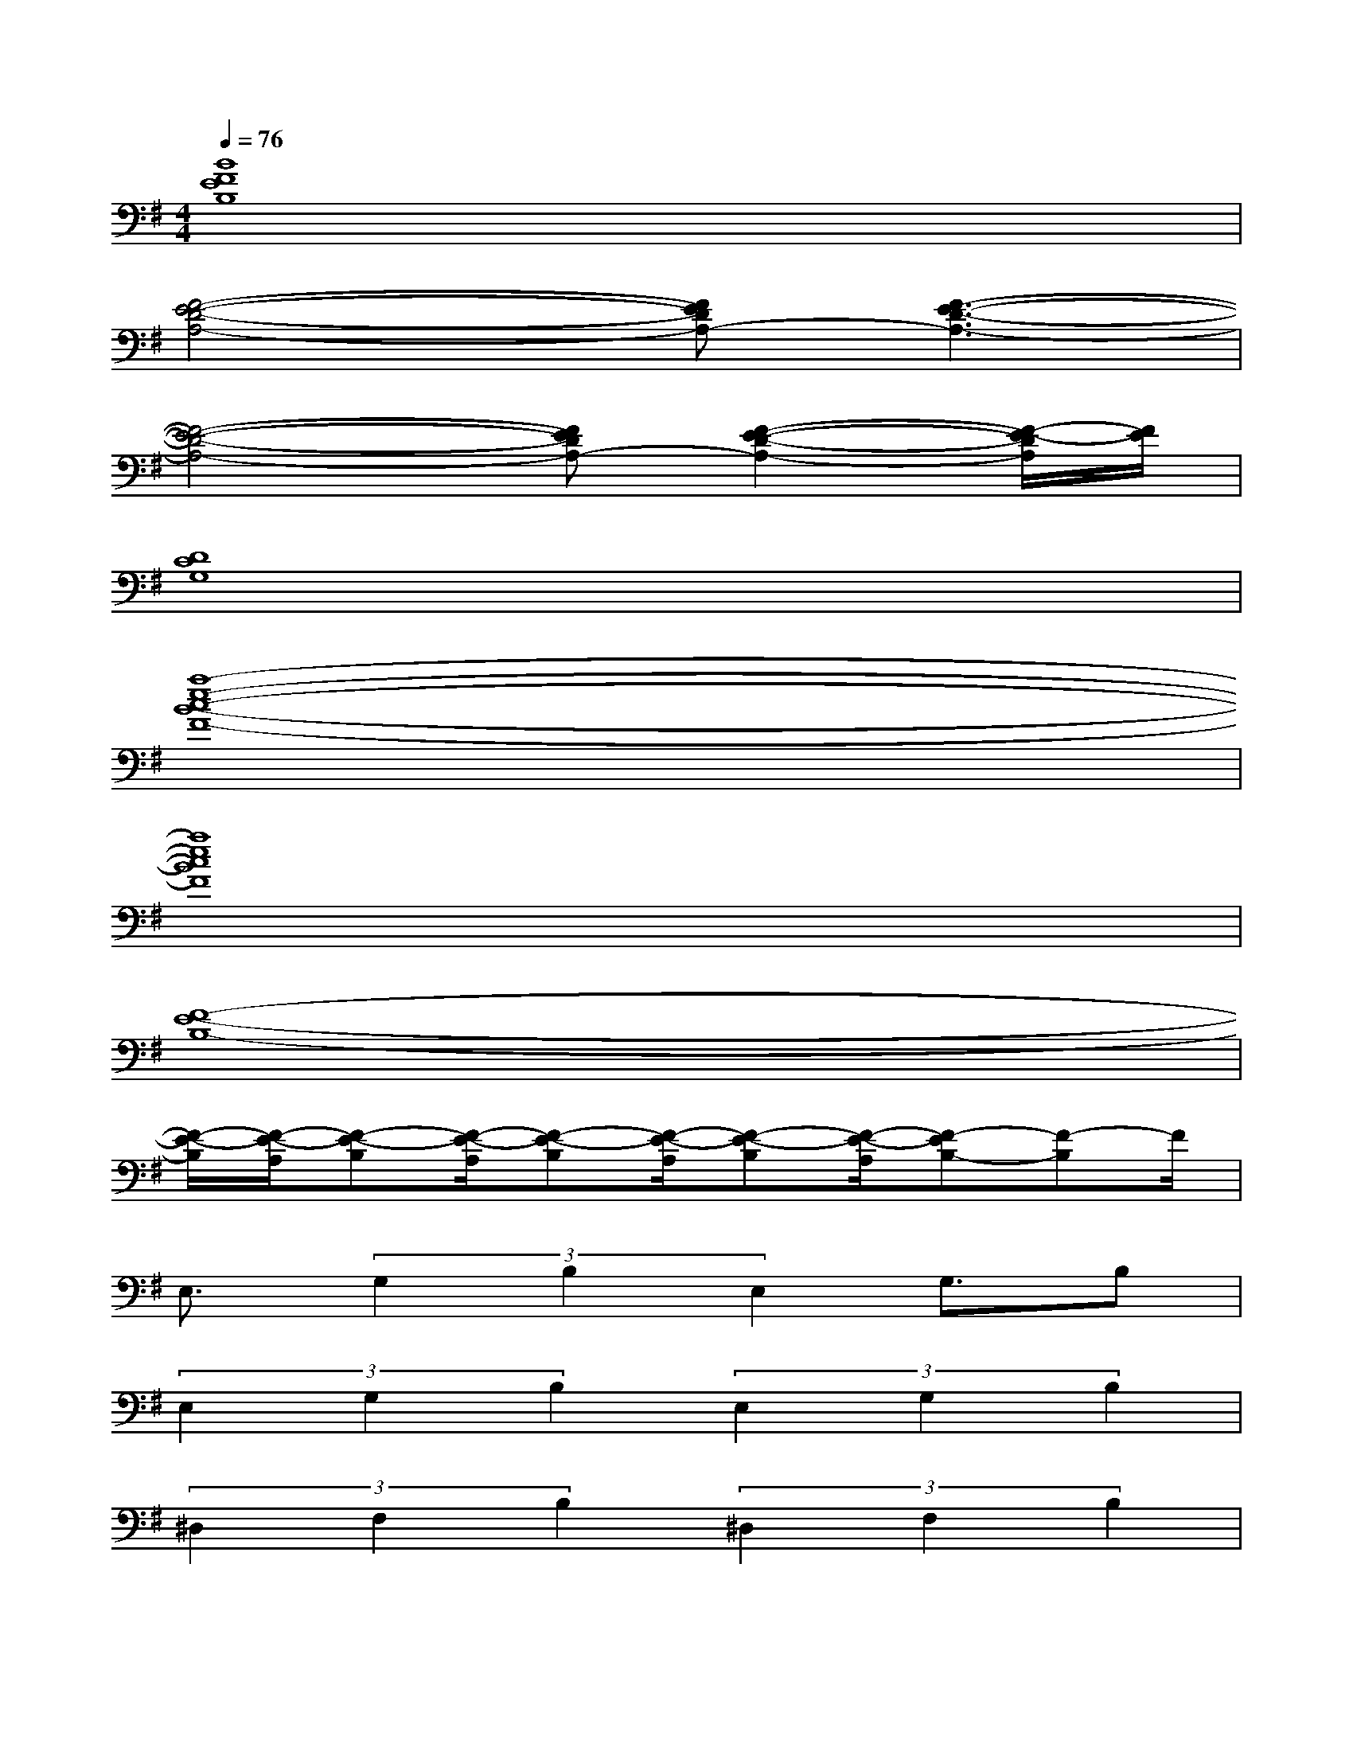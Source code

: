 X:1
T:
M:4/4
L:1/8
Q:1/4=76
K:G%1sharps
V:1
[B8F8E8B,8]|
[F4-E4-D4-A,4-][FEDA,-][F3-E3-D3-A,3-]|
[F4-E4-D4-A,4-][FEDA,-][F2-E2-D2-A,2-][F/2-E/2-D/2A,/2][F/2E/2]|
[D8C8G,8]|
[a8-e8-c8-B8-F8-]|
[a8e8c8B8F8]|
[F8-E8-B,8-]|
[F/2-E/2-B,/2][F/2-E/2-A,/2][F-E-B,][F/2-E/2-A,/2][F-E-B,][F/2-E/2-A,/2][F-E-B,][F/2-E/2-A,/2][F-EB,-][F-B,]F/2|
E,3/2(3G,2B,2E,2G,3/2B,|
(3E,2G,2B,2(3E,2G,2B,2|
(3^D,2F,2B,2(3^D,2F,2B,2|
(3^D,2F,2B,2(3^D,2F,2B,2|
(3=D,2=F,2B,2(3D,2=F,2B,2|
(3D,2=F,2B,2(3D,2=F,2B,2|
(3^C,2E,2A,2(3^C,2E,2A,2|
(3^C,2E,2A,2(3^C,2E,2A,2